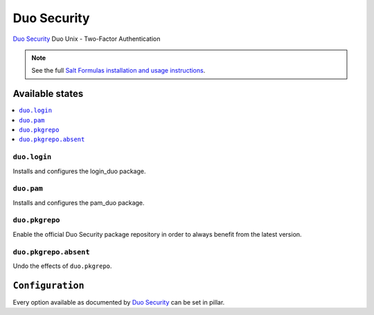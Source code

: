 ============
Duo Security
============

`Duo Security <https://www.duosecurity.com/>`_ Duo Unix - Two-Factor Authentication

.. note::

    See the full `Salt Formulas installation and usage instructions
    <http://docs.saltstack.com/en/latest/topics/development/conventions/formulas.html>`_.

Available states
================

.. contents::
    :local:

``duo.login``
-------------

Installs and configures the login_duo package.

``duo.pam``
-----------

Installs and configures the pam_duo package.

``duo.pkgrepo``
---------------

Enable the official Duo Security package repository in order to always benefit from the latest version.

``duo.pkgrepo.absent``
----------------------

Undo the effects of ``duo.pkgrepo``.

``Configuration``
=================

Every option available as documented by `Duo Security <https://www.duosecurity.com/docs/duounix#first-steps>`_ can be
set in pillar.
